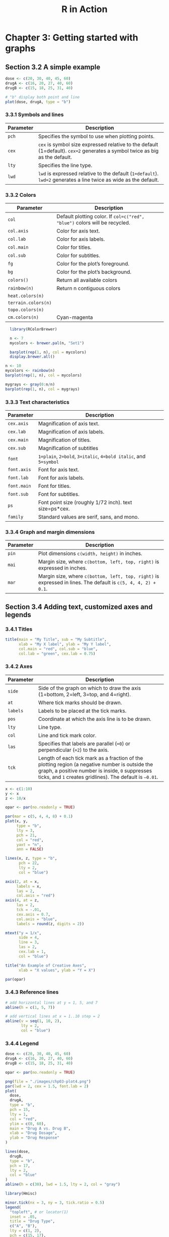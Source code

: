 #+STARTUP: showeverything
#+title: R in Action

* Chapter 3: Getting started with graphs

** Section 3.2 A simple example

#+begin_src R
  dose <- c(20, 30, 40, 45, 60)
  drugA <- c(16, 20, 27, 40, 60)
  drugB <- c(15, 18, 25, 31, 40)

  # "b" display both point and line
  plot(dose, drugA, type = "b")
#+end_src

[[./images/chp03.2_plot.png]]

*** 3.3.1 Symbols and lines

| Parameter | Description                                                                                                                 |
|-----------+-----------------------------------------------------------------------------------------------------------------------------|
| ~pch~     | Specifies the symbol to use when plotting points.                                                                           |
| ~cex~     | ~cex~ is symbol size expressed relative to the default (1=default). ~cex=2~ generates a symbol twice as big as the default. |
| ~lty~     | Specifies the line type.                                                                                                    |
| ~lwd~     | ~lwd~ is expressed relative to the default (~1=default~). ~lwd=2~ generates a line twice as wide as the default.            |


[[./images/chp03.3_plot.png]]


[[./images/chp03.3_plot2.png]]

*** 3.3.2 Colors

| Parameter           | Description                                                                |
|---------------------+----------------------------------------------------------------------------|
| ~col~               | Default plotting color. If ~col=c("red", "blue")~ colors will be recycled. |
| ~col.axis~          | Color for axis text.                                                       |
| ~col.lab~           | Color for axis labels.                                                     |
| ~col.main~          | Color for titles.                                                          |
| ~col.sub~           | Color for subtitles.                                                       |
| ~fg~                | Color for the plot’s foreground.                                           |
| ~bg~                | Color for the plot’s background.                                           |
| ~colors()~          | Return all available colors                                                |
| ~rainbow(n)~        | Return n contiguous colors                                                 |
| ~heat.colors(n)~    |                                                                            |
| ~terrain.colors(n)~ |                                                                            |
| ~topo.colors(n)~    |                                                                            |
| ~cm.colors(n)~      | Cyan-magenta                                                               |

#+begin_src R
  library(RColorBrewer)

  n <- 7
  mycolors <- brewer.pal(n, "Set1")

  barplot(rep(1, n), col = mycolors)
  display.brewer.all()

n <- 10
mycolors <- rainbow(n)
barplot(rep(1, n), col = mycolors)

mygrays <- gray(0:n/n)
barplot(rep(1, n), col = mygrays)
#+end_src

[[./images/chp03-plot.png]]

[[./images/chp03.3_plot4.png]]

[[./images/chp03-plot2.png]]

[[./images/chp03-plot3.png]]

*** 3.3.3 Text characteristics

| Parameter   | Description                                                      |
|-------------+------------------------------------------------------------------|
| ~cex.axis~  | Magnification of axis text.                                      |
| ~cex.lab~   | Magnification of axis labels.                                    |
| ~cex.main~  | Magnification of titles.                                         |
| ~cex.sub~   | Magnification of subtitles                                       |
| ~font~      | ~1=plain~, ~2=bold~, ~3=italic~, ~4=bold italic~, and ~5=symbol~ |
| ~font.axis~ | Font for axis text.                                              |
| ~font.lab~  | Font for axis labels.                                            |
| ~font.main~ | Font for titles.                                                 |
| ~font.sub~  | Font for subtitles.                                              |
| ~ps~        | Font point size (roughly 1/72 inch). text size=ps*cex.           |
| ~family~    | Standard values are serif, sans, and mono.                       |

*** 3.3.4 Graph and margin dimensions

| Parameter | Description                                                                                                   |
|-----------+---------------------------------------------------------------------------------------------------------------|
| ~pin~     | Plot dimensions ~c(width, height)~ in inches.                                                                 |
| ~mai~     | Margin size, where ~c(bottom, left, top, right)~ is expressed in inches.                                      |
| ~mar~     | Margin size, where ~c(bottom, left, top, right)~ is expressed in lines. The default is ~c(5, 4, 4, 2) + 0.1~. |

** Section 3.4 Adding text, customized axes and legends

*** 3.4.1 Titles

#+begin_src R
  title(main = "My Title", sub = "My Subtitle",
        xlab = "My X label", ylab = "My Y label",
        col.main = "red", col.sub = "blue",
        col.lab = "green", cex.lab = 0.75)
#+end_src

*** 3.4.2 Axes

| Parameter | Description                                                                                                                                                                                                   |
|-----------+---------------------------------------------------------------------------------------------------------------------------------------------------------------------------------------------------------------|
| ~side~    | Side of the graph on which to draw the axis (1=bottom, 2=left, 3=top, and 4=right).                                                                                                                           |
| ~at~      | Where tick marks should be drawn.                                                                                                                                                                             |
| ~labels~  | Labels to be placed at the tick marks.                                                                                                                                                                        |
| ~pos~     | Coordinate at which the axis line is to be drawn.                                                                                                                                                             |
| ~lty~     | Line type.                                                                                                                                                                                                    |
| ~col~     | Line and tick mark color.                                                                                                                                                                                     |
| ~las~     | Specifies that labels are parallel (~=0~) or perpendicular (~=2~) to the axis.                                                                                                                                |
| ~tck~     | Length of each tick mark as a fraction of the plotting region (a negative number is outside the graph, a positive number is inside, ~0~ suppresses ticks, and ~1~ creates gridlines). The default is ~–0.01~. |

#+begin_src R
  x <- c(1:10)
  y <- x
  z <- 10/x

  opar <- par(no.readonly = TRUE)

  par(mar = c(5, 4, 4, 8) + 0.1)
  plot(x, y,
       type = "b",
       lty = 3,
       pch = 21,
       col = "red",
       yaxt = "n",
       ann = FALSE)

  lines(x, z, type = "b",
        pch = 22,
        lty = 2,
        col = "blue")

  axis(2, at = x, 
       labels = x,
       las = 2,
       col.axis = "red")
  axis(4, at = z,
       las = 2,
       tck = -.01,
       cex.axis = 0.7,
       col.axis = "blue",
       labels = round(z, digits = 2))

  mtext("y = 1/x",
        side = 4,
        line = 3,
        las = 2,
        cex.lab = 1, 
        col = "blue")

  title("An Example of Creative Axes",
        xlab = "X values", ylab = "Y = X")

  par(opar)
#+end_src

[[./images/chp03.4_plots.png]]

*** 3.4.3 Reference lines

#+begin_src R
  # add horizontal lines at y = 1, 5, and 7  
  abline(h = c(1, 5, 7))

  # add vertical lines at x = 1..10 step = 2
  abline(v = seq(1, 10, 2),
         lty = 2,
         col = "blue")
#+end_src

*** 3.4.4 Legend

#+begin_src R
dose <- c(20, 30, 40, 45, 60)
drugA <- c(16, 20, 27, 40, 60)
drugB <- c(15, 18, 25, 31, 40)

opar <- par(no.readonly = TRUE)

png(file = "./images/chp03-plot4.png")
par(lwd = 2, cex = 1.5, font.lab = 2)
plot(
  dose,
  drugA,
  type = "b",
  pch = 15,
  lty = 1,
  col = "red",
  ylim = c(0, 60),
  main = "Drug A vs. Drug B",
  xlab = "Drug Dosage",
  ylab = "Drug Response"
)

lines(dose,
  drugB,
  type = "b",
  pch = 17,
  lty = 2,
  col = "blue"
)
abline(h = c(30), lwd = 1.5, lty = 2, col = "gray")

library(Hmisc)

minor.tick(nx = 3, ny = 3, tick.ratio = 0.5)
legend(
  "topleft", # or locator(1)
  inset = .05,
  title = "Drug Type",
  c("A", "B"),
  lty = c(1, 2),
  pch = c(15, 17),
  col = c("red", "blue")
)
dev.off()
par(opar)
#+end_src

[[./images/chp03-plot4.png]]

*** 3.4.5 Text annotations

    Text can be added to graphs using the ~text()~ and ~mtext()~ functions.
    ~text()~ places text within the graph, whereas ~mtext()~ places text in one
    of the four margins.

#+begin_src R
attach(mtcars)
plot(
  wt,
  mpg,
  main = "Mileage vs. Car Weight",
  xlab = "Weight",
  ylab = "Mileage",
  pch = 18,
  col = "blue"
)

text(
  wt,
  mpg,
  row.names(mtcars),
  cex = 0.6,
  pos = 4,
  col = "red"
)
detach(mtcars)
#+end_src

[[./images/chp03-plot5.png]]

#+begin_src R
opar <- par(no.readonly = TRUE)

par(cex = 1.5)
plot(1:7, 1:7, type = "n")

text(3, 3, "Example of default text")
text(4, 4, family = "mono", "Example of mono-spaced text")
text(5, 5, family = "serif", "Example of serif text")

par(opar)
#+end_src

[[./images/chp03-plot6.png]]

** Section 3.5 Combining graphs

#+begin_src R
attach(mtcars)
layout(matrix(c(1, 1, 2, 3), 2, 2, byrow = TRUE))
hist(wt)
hist(mpg)
hist(disp)
detach(mtcars)
#+end_src

[[./images/chp03-plot7.png]]

#+begin_src R
  attach(mtcars)

  layout(matrix(c(1, 1, 2, 3),
                2, 2,
                byrow  = TRUE), 
         widths = c(3, 1),
         heights = c(1, 2))

  hist(wt)
  hist(mpg)
  hist(disp)

  detach(mtcars)
#+end_src

[[./images/chp03.5_plots2.png]]

#+begin_src R
  opar <- par(no.readonly = TRUE)

  par(fig = c(0, 0.8, 0, 0.8))
  plot(mtcars$wt, mtcars$mpg,
       xlab = "Miles Per Gallon",
       ylab = "Car Weight")

  par(fig = c(0, 0.8, 0.55, 1),
      new = TRUE)
  boxplot(mtcars$wt,
          horizontal = TRUE,
          axes = FALSE)

  par(fig = c(0.65, 1, 0, 0.8),
      new = TRUE)
  boxplot(mtcars$mpg, axes = FALSE)

  mtext("Enhanced Scatterplot",
        side = 3,
        line = -3,
        outer = TRUE)

  par(opar)
#+end_src

[[./images/chp03.5_plots.png]]
